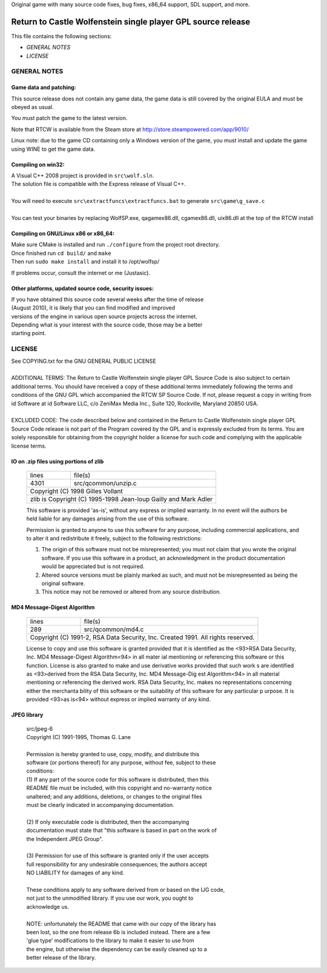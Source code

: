 Original game with many source code fixes, bug fixes, x86_64 support, SDL support, and more.


Return to Castle Wolfenstein single player GPL source release
*************************************************************

This file contains the following sections:

* *GENERAL NOTES*
* *LICENSE*

GENERAL NOTES
=============

Game data and patching:
-----------------------

This source release does not contain any game data, the game data is still
covered by the original EULA and must be obeyed as usual.

You must patch the game to the latest version.

Note that RTCW is available from the Steam store at
http://store.steampowered.com/app/9010/

Linux note: due to the game CD containing only a Windows version of the game,
you must install and update the game using WINE to get the game data.

Compiling on win32:
-------------------

| A Visual C++ 2008 project is provided in ``src\wolf.sln``.
| The solution file is compatible with the Express release of Visual C++.
|
| You will need to execute ``src\extractfuncs\extractfuncs.bat`` to generate ``src\game\g_save.c``
|
| You can test your binaries by replacing WolfSP.exe, qagamex86.dll, cgamex86.dll, uix86.dll at the top of the RTCW install

Compiling on GNU/Linux x86 or x86_64:
---------------------------

| Make sure CMake is installed and run ``./configure`` from the project root directory.
| Once finished run ``cd build/`` and ``make``
| Then run ``sudo make install`` and install it to /opt/wolfsp/

If problems occur, consult the internet or me (Justasic).

Other platforms, updated source code, security issues:
------------------------------------------------------

| If you have obtained this source code several weeks after the time of release
| (August 2010), it is likely that you can find modified and improved
| versions of the engine in various open source projects across the internet.
| Depending what is your interest with the source code, those may be a better
| starting point.


LICENSE
=======

| See COPYING.txt for the GNU GENERAL PUBLIC LICENSE
| 
| ADDITIONAL TERMS:  The Return to Castle Wolfenstein single player GPL Source Code is also subject to certain additional terms. You should have received a copy of these additional terms immediately following the terms and conditions of the GNU GPL which accompanied the RTCW SP Source Code.  If not, please request a copy in writing from id Software at id Software LLC, c/o ZeniMax Media Inc., Suite 120, Rockville, Maryland 20850 USA.
| 
| EXCLUDED CODE:  The code described below and contained in the Return to Castle Wolfenstein single player GPL Source Code release is not part of the Program covered by the GPL and is expressly excluded from its terms.  You are solely responsible for obtaining from the copyright holder a license for such code and complying with the applicable license terms.

IO on .zip files using portions of zlib
---------------------------------------------------------------------------
  +-------+---------------------------------------------------------+
  | lines | file(s)                                                 |
  +-------+---------------------------------------------------------+
  | 4301  | src/qcommon/unzip.c                                     |
  +-------+---------------------------------------------------------+
  | Copyright (C) 1998 Gilles Vollant                               |
  +-----------------------------------------------------------------+
  | zlib is Copyright (C) 1995-1998 Jean-loup Gailly and Mark Adler |
  +-----------------------------------------------------------------+

  This software is provided 'as-is', without any express or implied
  warranty.  In no event will the authors be held liable for any damages
  arising from the use of this software.

  Permission is granted to anyone to use this software for any purpose,
  including commercial applications, and to alter it and redistribute it
  freely, subject to the following restrictions:

  1. The origin of this software must not be misrepresented; you must not
     claim that you wrote the original software. If you use this software
     in a product, an acknowledgment in the product documentation would be
     appreciated but is not required.
  2. Altered source versions must be plainly marked as such, and must not be
     misrepresented as being the original software.
  3. This notice may not be removed or altered from any source distribution.

MD4 Message-Digest Algorithm
--------------------------------------------------------------------------------------
  +-------+--------------------------------------------------------------------------+
  | lines | file(s)                                                                  |
  +-------+--------------------------------------------------------------------------+
  | 289   | src/qcommon/md4.c                                                        |
  +-------+--------------------------------------------------------------------------+
  | Copyright (C) 1991-2, RSA Data Security, Inc. Created 1991. All rights reserved. |
  +----------------------------------------------------------------------------------+

  License to copy and use this software is granted provided that it is identified
  as the <93>RSA Data Security, Inc. MD4 Message-Digest Algorithm<94> in all mater
  ial mentioning or referencing this software or this function.
  License is also granted to make and use derivative works provided that such work
  s are identified as <93>derived from the RSA Data Security, Inc. MD4 Message-Dig
  est Algorithm<94> in all material mentioning or referencing the derived work.
  RSA Data Security, Inc. makes no representations concerning either the merchanta
  bility of this software or the suitability of this software for any particular p
  urpose. It is provided <93>as is<94> without express or implied warranty of any
  kind.

JPEG library
-----------------------------------------------------------------------------
  | src/jpeg-6
  | Copyright (C) 1991-1995, Thomas G. Lane
  | 
  | Permission is hereby granted to use, copy, modify, and distribute this
  | software (or portions thereof) for any purpose, without fee, subject to these
  | conditions:
  | (1) If any part of the source code for this software is distributed, then this
  | README file must be included, with this copyright and no-warranty notice
  | unaltered; and any additions, deletions, or changes to the original files
  | must be clearly indicated in accompanying documentation.
  | 
  | (2) If only executable code is distributed, then the accompanying
  | documentation must state that "this software is based in part on the work of
  | the Independent JPEG Group".
  | 
  | (3) Permission for use of this software is granted only if the user accepts
  | full responsibility for any undesirable consequences; the authors accept
  | NO LIABILITY for damages of any kind.
  | 
  | These conditions apply to any software derived from or based on the IJG code,
  | not just to the unmodified library.  If you use our work, you ought to
  | acknowledge us.
  | 
  | NOTE: unfortunately the README that came with our copy of the library has
  | been lost, so the one from release 6b is included instead. There are a few
  | 'glue type' modifications to the library to make it easier to use from
  | the engine, but otherwise the dependency can be easily cleaned up to a
  | better release of the library.
